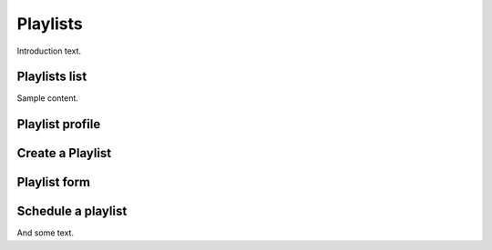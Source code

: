 ##############
Playlists
##############

Introduction text.


**************
Playlists list
**************

Sample content.


****************
Playlist profile
****************


*****************
Create a Playlist
*****************

****************
Playlist form
****************


*******************
Schedule a playlist
*******************

And some text.